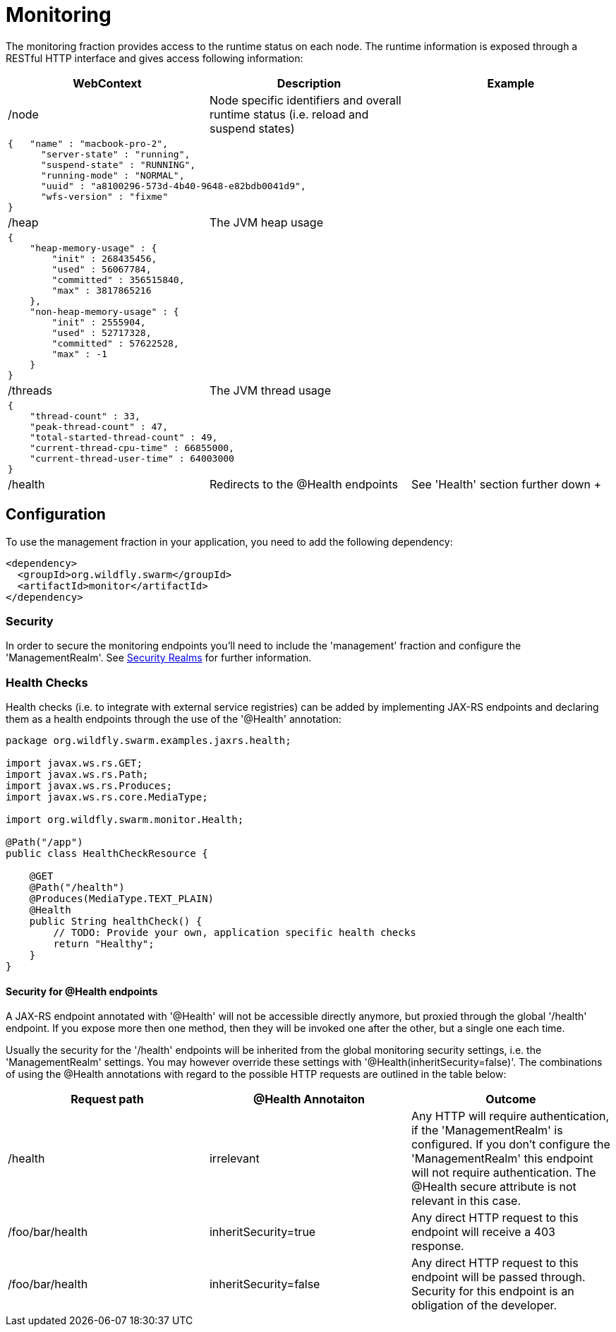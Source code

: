 = Monitoring

The monitoring fraction provides access to the runtime status on each node.
The runtime information is exposed through a RESTful HTTP interface and gives access following information:

[cols=3, options="header"]
|===
|WebContext
|Description
|Example

|/node
|Node specific identifiers and overall runtime status (i.e. reload and suspend states)
|

3+|
+++
<pre>
{   "name" : "macbook-pro-2",
      "server-state" : "running",
      "suspend-state" : "RUNNING",
      "running-mode" : "NORMAL",
      "uuid" : "a8100296-573d-4b40-9648-e82bdb0041d9",
      "wfs-version" : "fixme"
}
</pre>
+++

|/heap
|The JVM heap usage
|

3+|
+++
<pre>
{
    "heap-memory-usage" : {
        "init" : 268435456,
        "used" : 56067784,
        "committed" : 356515840,
        "max" : 3817865216
    },
    "non-heap-memory-usage" : {
        "init" : 2555904,
        "used" : 52717328,
        "committed" : 57622528,
        "max" : -1
    }
}
</pre>
+++

|/threads
|The JVM thread usage
|

3+|
+++
<pre>
{
    "thread-count" : 33,
    "peak-thread-count" : 47,
    "total-started-thread-count" : 49,
    "current-thread-cpu-time" : 66855000,
    "current-thread-user-time" : 64003000
}
</pre>
+++

|/health
|Redirects to the @Health endpoints
| See 'Health' section further down
+++
|===

== Configuration

To use the management fraction in your application, you need to add the following dependency:

[source,xml]
----
<dependency>
  <groupId>org.wildfly.swarm</groupId>
  <artifactId>monitor</artifactId>
</dependency>
----

=== Security
In order to secure the monitoring endpoints you'll need to include the 'management' fraction and configure the 'ManagementRealm'.
See https://wildfly-swarm.gitbooks.io/wildfly-swarm-users-guide/content/security/realms.html[Security Realms] for further information.

=== Health Checks

Health checks (i.e. to integrate with external service registries) can be added by implementing JAX-RS endpoints and declaring them as
a health endpoints through the use of the '@Health' annotation:


[source,java]
----
package org.wildfly.swarm.examples.jaxrs.health;

import javax.ws.rs.GET;
import javax.ws.rs.Path;
import javax.ws.rs.Produces;
import javax.ws.rs.core.MediaType;

import org.wildfly.swarm.monitor.Health;

@Path("/app")
public class HealthCheckResource {

    @GET
    @Path("/health")
    @Produces(MediaType.TEXT_PLAIN)
    @Health
    public String healthCheck() {
        // TODO: Provide your own, application specific health checks
        return "Healthy";
    }
}
----

==== Security for @Health endpoints

A JAX-RS endpoint annotated with '@Health' will not be accessible directly anymore, but proxied through the global '/health' endpoint.
If you expose more then one method, then they will be invoked one after the other, but a single one each time.

Usually the security for the '/health' endpoints will be inherited from the global monitoring security settings, i.e. the 'ManagementRealm' settings.
You may however override these settings with '@Health(inheritSecurity=false)'.
The combinations of using the @Health annotations with regard to the possible HTTP requests
 are outlined in the table below:

[cols=3, options="header"]
|===
|Request path
|@Health Annotaiton
|Outcome

|/health
|irrelevant
|Any HTTP will require authentication, if the 'ManagementRealm' is configured.
If you don't configure the 'ManagementRealm' this endpoint will not require authentication.
The @Health secure attribute is not relevant in this case.

|/foo/bar/health
|inheritSecurity=true
|Any direct HTTP request to this endpoint will receive a 403 response.

|/foo/bar/health
|inheritSecurity=false
|Any direct HTTP request to this endpoint will be passed through.
Security for this endpoint is an obligation of the developer.

|===
